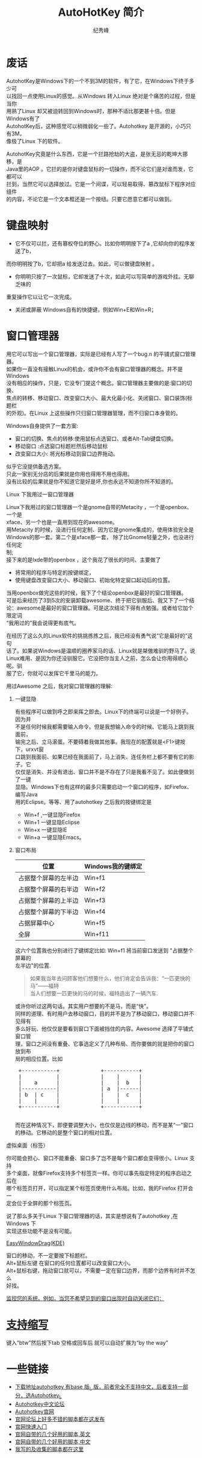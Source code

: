 # -*- coding:utf-8-unix -*-
#+LANGUAGE:  zh
#+TITLE:     AutoHotKey 简介
#+AUTHOR:    纪秀峰
#+EMAIL:     jixiuf@gmail.com
#+FILETAGS: @AutoHotKey @Windows
#+DESCRIPTION:autohotkey 简介
#+KEYWORDS: autohotkey windows 
#+OPTIONS:   H:2 num:nil toc:t \n:t @:t ::t |:t ^:t -:t f:t *:t <:t
#+OPTIONS:   TeX:t LaTeX:t skip:nil d:nil todo:t pri:nil tags:not-in-toc
#+INFOJS_OPT: view:nil toc:nil ltoc:t mouse:underline buttons:0 path:http://orgmode.org/org-info.js
#+EXPORT_SELECT_TAGS: export
#+EXPORT_EXCLUDE_TAGS: noexport

* 废话
    AutohotKey是Windows下的一个不到3M的软件，有了它，在Windows下终于多少可
以找回一点使用Linux的感觉。从Windows 转入Linux 绝对是个痛苦的过程，但是当你
用熟了Linux 却又被迫转回到Windows时，那种不适比那更甚十倍。但是Windows有了
AutohotKey后，这种感觉可以稍微弱化一些了。Autohotkey 是开源的，小巧只有3M，
像极了Linux 下的软件。

AutohotKey究竟是什么东西，它是一个拦路抢劫的大盗，是张无忌的乾坤大挪移，是
Java里的AOP 。它拦的是你对键盘鼠标的一切操作，而不论它们是对谁而发，它都可以
拦到，当然它可以选择放过。它是一个间谍，可以轻易取得、篡改鼠标下程序对应组件
的内容，不论它是一个文本框还是一个按纽。只要它愿意它都可以做到。

* 键盘映射
+ 它不仅可以拦，还有篡权夺位的野心。比如你明明按下了a ,它却向你的程序发送了b，
而你明明按了b，它却把a 给发送过去。如此，可以做键盘映射 。
+ 你明明只按了一次鼠标，它却发送了十次，如此可以写简单的游戏外挂。无聊乏味的
重复操作它以让它一次完成。
+ 关闭或屏蔽 Windows自有的快捷键，例如Win+E和Win+R；

* 窗口管理器
用它可以写出一个窗口管理器，实际是已经有人写了一个bug.n 的平铺式窗口管理器。
如果你一直没有接触Linux的机会，或许你不会有窗口管理器的概念。并不是Windows
没有相应的操作，只是，它没专门提这个概念。窗口管理器主要做的是:窗口的切换、
焦点的转移、移动窗口、改变窗口大小、最大化最小化、关闭窗口、窗口装饰(标题栏
的外观)。在Linux 上这些操作只归窗口管理器管理，而不归窗口本身管的。

*** Windows自身提供了一套方案:
+ 窗口的切换、焦点的转移:使用鼠标点选窗口、或者Alt-Tab键盘切换。
+ 移动窗口 :点选窗口标题栏然后移动鼠标
+ 改变窗口大小: 将光标移动到窗口边界拖动。
似乎它没提供备选方案。
只此一家别无分店的后果就是你用也得用不用也得用。
没有比较的后果就是你不知道它是好是坏,你也永远不知道你所不知道的。

*** Linux 下我用过一窗口管理器
Linux下我用过的窗口管理器一个是gnome自带的Metacity ，一个是openbox、一个是
xface、另一个也是一直用到现在的awesome。
用Metacity 的时候，没进行任何定制、因为它是gnome集成的，使用体验完全是
Windows的那一套。第二个是xface那一套， 除了比Gnome轻量之外，也没进行任何定
制;
   接下来的是lxde带的openbox ，这个我花了很长的时间、主要做了
+ 将常用的程序与特定的按键绑定，
+ 使用键盘改变窗口大小、移动窗口、初始化特定窗口起动后的位置。
当用openbox做完这些的时候，我下了个结论openbox是最好的窗口管理器。
  可是后来经历了3到5次的安装卸载awesome、终于把它驯服后、我又下了一个结
论：awesome是最好的窗口管理器。可是这次结论下得有点勉强。或者给它加个限定词
“我用过的”我会说得更有底气。

在经历了这么久的Linux软件的挑挑拣拣之后，我已经没有勇气说“它是最好的”这句
话了。如果说Windows是温顺的圈养家马的话、Linux就是桀傲难驯的野马了。说
Linux难用、是因为你还没驯服它。它没把你当主人之前，怎么会让你用得顺心呢。驯
服了它，你就可以发挥它千里马的能力。

用过Awesome 之后，我对窗口管理器的理解:
**** 一键显隐
  有些程序可以做到呼之即来挥之即去。Linux下的终端可以说是一个好例子。因为并
不是任何时候我都需要输入命令。但是我想输入命令的时候、它能马上跳到我面前，
输完之后、立马滚蛋。不要碍着我做其他事。我现在的配置就是<F1>键按下，urxvt窗
口跳到我面前、如果已经在我面前了，马上消失、连任务栏上都不要有它的影子。它
仅仅是消失、并没有退出、窗口并不是不存在了只是我看不见了。如此便做到了一键
显隐。Windows下也有这样的最多只需要启动一个窗口的程序，如Firefox、编写Java
用的Eclipse。等等、用了autohotkey 之后我的按键绑定是
+ Win+f ,一键显隐Firefox
+ Win+1 一键显隐Eclipse
+ Win+x 一键显隐IE 
+ Win+a 一键显隐Emacs。
**** 窗口布局
| 位置                 | Windows我的键绑定 |
|----------------------+-------------------|
| 占据整个屏幕的左半边 | Win+f1            |
| 占据整个屏幕的右半边 | Win+f2            |
| 占据整个屏幕的上半边 | Win+f3            |
| 占据整个屏幕的下半边 | Win+f4            |
| 占据屏幕中心         | Win+f5            |
| 全屏                 | Win+f11           |
      
这六个位置我也分别进行了键绑定比如: Win+f1 将当前窗口发送到 "占据整个屏幕的
左半边"的位置.
#+begin_quote
如果我当年去问顾客他们想要什么，他们肯定会告诉我：“一匹更快的马”——福特
当人们想要一匹更快的马的时候，福特造出了一辆汽车.
#+end_quote

或许你听过这两句话。其实用户想要的不是马，而是“快”。
同样的道理、有时用户去移动窗口，目的并不是为了移动窗口，移动窗口并不见得有
多么好玩、他仅仅是要看到窗口下面被挡住的内容。Awesome 选择了平铺式窗口管
理，窗口之间没有重叠、它事选定义了几种布局、而你要做的就是把你的窗口放到布
局的相应位置。比如
#+begin_html
<pre>
 +-----------+             +-----------+
 |           |             |    |      |
 |    a      |             |    |  b   |
 |-----------|             | a  |------| 
 | b  | c    |             |    |  c   |
 |    |      |             |    |      |
 +-----------+             +-----------+
 </pre>
#+end_html
 而在这种情况下，即便要调整大小，也仅仅是边线的移动，而不是某“一”窗口
的移动。它移动的是整个窗口的相对位置。
*** 虚拟桌面（标签）
你可能会担心、窗口不能重叠、窗口多了岂不是每个窗口都会变得很小。Linux 支持
多个桌面，就像Firefox支持多个标签页一样。你可以事先指定特定的程序启动之后在
哪个标签页打开，可以指定某个标签页使用什么布局。比如，我的Firefox 打开会一
定会位于全屏的那个标签页。

说了那么多关于Linux 下窗口管理器的话，其实是想说有了autohotkey ,在Windows 下
实现这些功能不是没有可能。
*** [[http://www.autohotkey.com/docs/scripts/EasyWindowDrag_(KDE).htm][EasyWindowDrag(KDE)]]
窗口的移动，不一定要按下标题栏。
Alt+鼠标左键 在窗口的任何位置都可以改变窗口大小。
Alt+鼠标右键，拖动窗口就可以，不需要一定在窗口边界，而那个边界有时并不怎么
好找。
*** [[file:AutoHotKey_auto_close_boring_window.org][监控您的系统。例如，当您不希望见到的窗口出现时自动关闭它们；]]

* [[file:AutoHotKey_1.html#sec-1][支持缩写]]
    键入“btw”然后按下tab 空格或回车后 就可以自动扩展为“by the way”
    

* 一些链接
+ [[http://www.autohotkey.com/download/][下载地址autohotkey 有base 版_L 版，前者完全不支持中文，后者支持一部分，选Autohotkey_L ]]
+ [[http://ahk.5d6d.com/home.php][Autohotkey中文论坛]]
+ [[http://www.autohotkey.com ][Autohotkey官网]]
+ [[http://www.autohotkey.com/forum/viewforum.php?f=2][官网论坛上好多不错的脚本都在这发布]]
+ [[http://www.autohotkey.com/docs/Tutorial.htm][官网快速入门]]
+ [[http://www.autohotkey.com/docs/scripts/][官网自带的几个好用的脚本,英文]]
+ [[http://www.hx263.net/archiver/view.asp?id=673][官网自带的几个好用的脚本,中文]]
+ [[https://github.com/jixiuf/my_autohotkey_scripts/tree/master/ahk_scripts][我写的及收集的脚本都在这里]]
